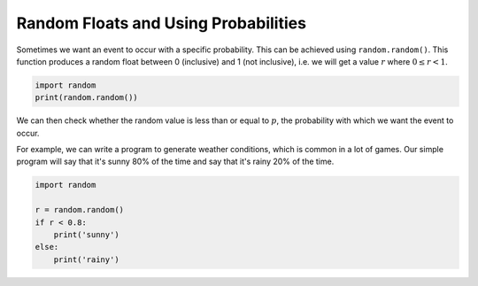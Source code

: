 .. role:: python(code)
   :language: python

Random Floats and Using Probabilities
=====================================

Sometimes we want an event to occur with a specific probability. This can be achieved using ``random.random()``. This function produces a random float between 0 (inclusive) and 1 (not inclusive), i.e. we will get a value :math:`r` where :math:`0 \leq r < 1`.

.. code-block:: python

   import random
   print(random.random())

We can then check whether the random value is less than or equal to :math:`p`, the probability with which we want the event to occur.

For example, we can write a program to generate weather conditions, which is common in a lot of games. Our simple program will say that it's sunny 80% of the time and say that it's rainy 20% of the time.

.. code-block:: python

    import random

    r = random.random()
    if r < 0.8:
        print('sunny')
    else:
        print('rainy')

.. dropdown:: Question 1
    :open:
    :color: info
    :icon: question

    Which of the following values could you obtain after running the following program? *Select all that apply.*

    .. code-block:: python

        import random

        r = random.random()
        print(r*10)

    A. 

     .. code-block:: python

        0

    B. 

     .. code-block:: python

        1

    C. 

     .. code-block:: python

        10

    D. 

     .. code-block:: python

        0.5

    E. 

     .. code-block:: python

        0.368479

    F. 

     .. code-block:: python

        7.8

    .. dropdown:: Solution
        :class-title: sd-font-weight-bold
        :color: dark

        ``r = random.random()`` will produce a random float between 0 (included) and 1 (not included). Since these values get multiplied by 10, we end up with values between 0 (included) and 10 (not included).

.. dropdown:: Question 2
    :open:
    :color: info
    :icon: question

    Write a program that will generate floats between -1 (included) and 1 (not included), i.e. will print :math:`r` where :math:`-1 \leq r < 1`.

    .. dropdown:: :material-regular:`lock;1.5em` Solution
        :class-title: sd-font-weight-bold
        :color: dark

        *Solution is locked*

.. dropdown:: Question 3
    :open:
    :color: info
    :icon: question

    Which of the following best describes the purpose of the code shown below.

    .. code-block:: python

        import random

        r = random.random()
        if r < 0.6:
            print('Heads')
        else:
            print('Tails')

    A. The program simulates a fair coin which will present **Heads 50%** of the time and **Tails 50%** of the time.

    B. The program simulates an unfair coin which will present **Heads 60%** of the time and **Tails 40%** of the time.

    C. The program simulates an unfair coin which will present **Heads 40%** of the time and **Tails 60%** of the time.

.. dropdown:: Question 4
    :open:
    :color: info
    :icon: question

    Write a program that simulates a loaded dice with the following probabilities.

    * 1, 2, 3, 4, 5 each appear 15% of the time

    * 6 appears 25% of the time

    .. dropdown:: :material-regular:`lock;1.5em` Solution
        :class-title: sd-font-weight-bold
        :color: dark

        *Solution is locked*

.. dropdown:: Code challenge: Fitness Wheel
    :color: warning
    :icon: star

    Write a program that allows the user to spin the fitness wheel!

    .. image:: img/fitness_wheel.png
        :width: 400
        :align: center

    The program should display

    * *10 sit ups* 12.5% of the time

    * *5 star jumps* 12.5% of the time

    * *10 squats* 12.5% of the time

    * *20 second plank* 12.5% of the time

    * *3 push ups* 12.5% of the time

    * *2 lunges per leg* 12.5% of the time

    * *30 second rest!* 25% of the time

    .. dropdown:: :material-regular:`lock;1.5em` Solution
        :class-title: sd-font-weight-bold
        :color: dark

        *Solution is locked*
